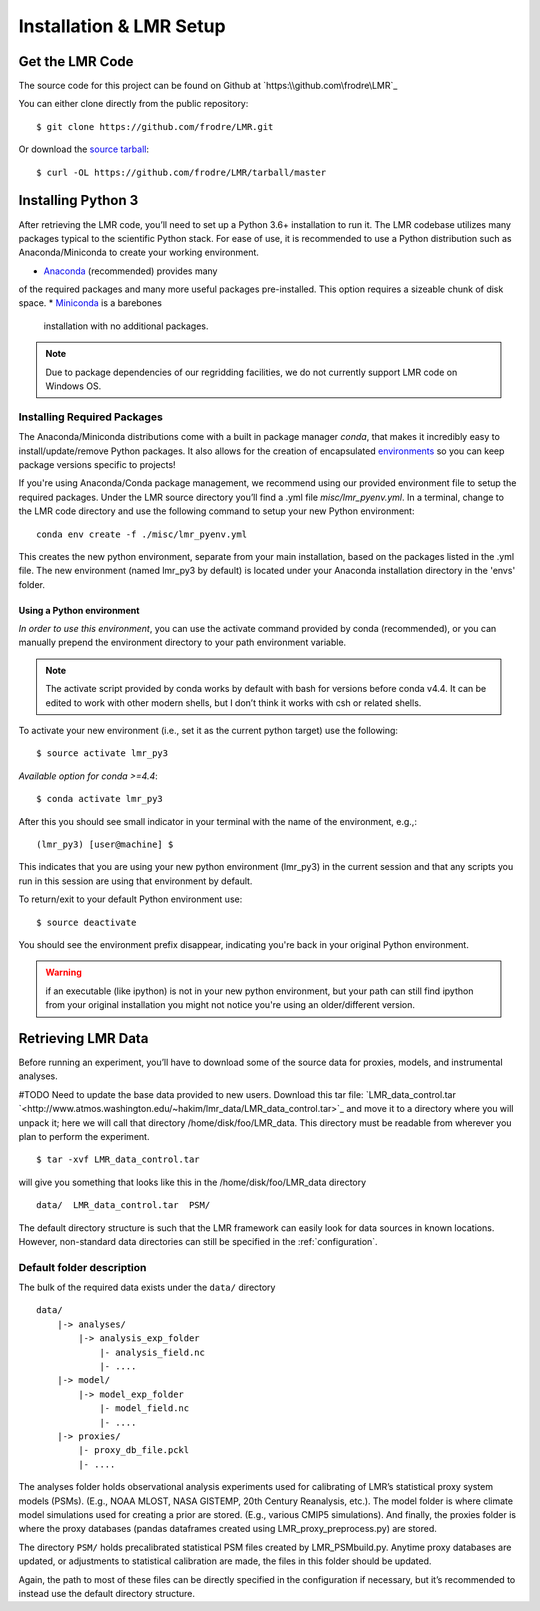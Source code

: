 .. _install:

************************
Installation & LMR Setup
************************


Get the LMR Code
================

The source code for this project can be found on Github at
`https:\\github.com\frodre\LMR`_

You can either clone directly from the public repository::

    $ git clone https://github.com/frodre/LMR.git

Or download the
`source tarball <https://github.com/frodre/LMR/tarball/production>`_::

    $ curl -OL https://github.com/frodre/LMR/tarball/master

Installing Python 3
===================
After retrieving the LMR code, you’ll need to set up a Python 3.6+ installation
to run it.  The LMR codebase utilizes many packages typical to the scientific
Python stack. For ease of use, it is recommended to use a Python distribution
such as Anaconda/Miniconda to create your working environment.

* `Anaconda <https://www.anaconda.com/download/>`_ (recommended) provides many
of the required packages and many more useful packages pre-installed.   This
option requires a sizeable chunk of disk space.
* `Miniconda <https://conda.io/miniconda.html>`_ is a barebones
  installation with no additional packages.

.. note:: Due to package dependencies of our regridding facilities, we do not
  currently support LMR code on Windows OS.

Installing Required Packages
----------------------------

The Anaconda/Miniconda distributions come with a built in package manager
`conda`, that makes it incredibly easy to install/update/remove Python packages.
It also allows for the creation of encapsulated
`environments <https://conda.io/docs/user-guide/tasks/manage-environments.html>`_
so you can keep package versions specific to projects!

If you're using Anaconda/Conda package management, we recommend using our
provided environment file to setup the required packages. Under the LMR source
directory you’ll find a .yml file `misc/lmr_pyenv.yml`.  In a terminal, change
to the LMR code directory and use the following command to setup your new Python
environment::

    conda env create -f ./misc/lmr_pyenv.yml

This creates the new python environment, separate from your main installation,
based on the packages listed in the .yml file. The new environment (named
lmr_py3 by default) is located under your Anaconda installation directory in
the 'envs' folder.

Using a Python environment
^^^^^^^^^^^^^^^^^^^^^^^^^^

*In order to use this environment*, you can use the activate command provided by
conda (recommended), or you can manually prepend the environment directory to
your path environment variable.

.. note:: The activate script provided by conda works by default with  bash for
  versions before conda v4.4.  It can be edited to work with other modern
  shells,
  but I don’t think it works with csh or related shells.

To activate your new environment (i.e., set it as the current python target) use
the following::

    $ source activate lmr_py3

*Available option for conda >=4.4*::

    $ conda activate lmr_py3

After this you should see small indicator in your terminal with the name of the
environment, e.g.,::

    (lmr_py3) [user@machine] $

This indicates that you are using your new python environment (lmr_py3) in the
current session and that any scripts you run in this session are using that
environment by default.

To return/exit to your default Python environment use::

    $ source deactivate

You should see the environment prefix disappear, indicating you're back in your
original Python environment.

.. warning:: if an executable (like ipython) is not in your new python
  environment, but your path can still find ipython from your original
  installation you might not notice you're using an older/different version.

.. sample_data::

Retrieving LMR Data
===================
Before running an experiment, you’ll have to download some of the source data
for proxies, models, and instrumental analyses.

#TODO Need to update the base data provided to new users.
Download this tar file:
`LMR_data_control.tar `<http://www.atmos.washington.edu/~hakim/lmr_data/LMR_data_control.tar>`_
and move it to a directory where you will unpack it; here we will call that
directory /home/disk/foo/LMR_data. This directory must be readable from wherever
you plan to perform the experiment. ::

    $ tar -xvf LMR_data_control.tar

will give you something that looks like this in the /home/disk/foo/LMR_data
directory ::

    data/  LMR_data_control.tar  PSM/

The default directory structure is such that the LMR framework can easily look
for data sources in known locations.  However, non-standard data directories
can still be specified in the :ref:`configuration`.

Default folder description
--------------------------

The bulk of the required data exists under the ``data/`` directory ::

    data/
        |-> analyses/
            |-> analysis_exp_folder
                |- analysis_field.nc
                |- ....
        |-> model/
            |-> model_exp_folder
                |- model_field.nc
                |- ....
        |-> proxies/
            |- proxy_db_file.pckl
            |- ....

The analyses folder holds observational analysis experiments used for
calibrating of LMR’s statistical proxy system models (PSMs).  (E.g., NOAA MLOST,
NASA GISTEMP, 20th Century Reanalysis, etc.).  The model folder is where climate
model simulations used for creating a prior are stored. (E.g., various CMIP5
simulations). And finally, the proxies folder is where the proxy databases
(pandas dataframes created using LMR_proxy_preprocess.py) are stored.

The directory ``PSM/`` holds precalibrated statistical PSM files created by
LMR_PSMbuild.py.  Anytime proxy databases are updated, or adjustments to
statistical calibration are made, the files in this folder should be updated.

Again, the path to most of these files can be directly specified in the
configuration if necessary, but it’s recommended to instead use the default
directory structure.




